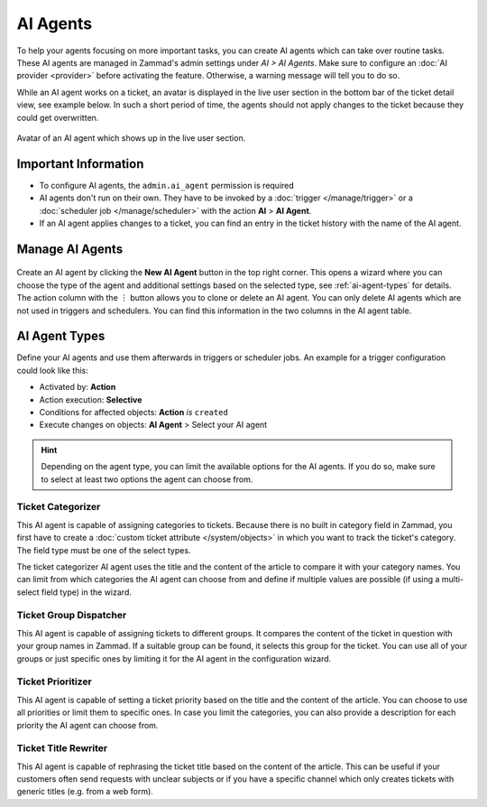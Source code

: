 AI Agents
=========

To help your agents focusing on more important tasks, you can create AI agents
which can take over routine tasks. These AI agents are managed in Zammad's
admin settings under *AI > AI Agents*. Make sure to configure an
:doc:`AI provider <provider>` before activating the feature. Otherwise, a
warning message will tell you to do so.

While an AI agent works on a ticket, an avatar is displayed in the
live user section in the bottom bar of the ticket detail view, see example
below. In such a short period of time, the agents should not apply changes to
the ticket because they could get overwritten.

.. figure:: /images/ai/ai-live-user.png
  :alt: Screenshot shows avatar of AI agent in the live user section in ticket detail's bottom bar
  :scale: 60%
  :align: center

  Avatar of an AI agent which shows up in the live user section.

Important Information
---------------------

- To configure AI agents, the ``admin.ai_agent`` permission is required
- AI agents don't run on their own. They have to be invoked by a
  :doc:`trigger </manage/trigger>` or a
  :doc:`scheduler job </manage/scheduler>` with the action
  **AI** > **AI Agent**.
- If an AI agent applies changes to a ticket, you can find an entry in the
  ticket history with the name of the AI agent.

Manage AI Agents
----------------

.. figure:: /images/ai/manage-agents.png
  :alt: Screenshot shows AI agents management
  :align: center
  :scale: 80%

Create an AI agent by clicking the **New AI Agent** button in the top right
corner. This opens a wizard where you can choose the type of the agent and
additional settings based on the selected type, see :ref:`ai-agent-types` for
details. The action column with the ︙ button allows you to clone or delete an
AI agent. You can only delete AI agents which are not used in triggers and
schedulers. You can find this information in the two columns in the AI agent
table.

.. _ai-agent-types:

AI Agent Types
--------------

Define your AI agents and use them afterwards in triggers or scheduler jobs.
An example for a trigger configuration could look like this:

- Activated by: **Action**
- Action execution: **Selective**
- Conditions for affected objects: **Action** *is* ``created``
- Execute changes on objects: **AI Agent** > Select your AI agent

.. hint:: Depending on the agent type, you can limit the available options for
  the AI agents. If you do so, make sure to select at least two options the
  agent can choose from.

Ticket Categorizer
^^^^^^^^^^^^^^^^^^

This AI agent is capable of assigning categories to tickets. Because there is
no built in category field in Zammad, you first have to create a
:doc:`custom ticket attribute </system/objects>` in which you want to track the
ticket's category. The field type must be one of the select types.

The ticket categorizer AI agent uses the title and the content of the article
to compare it with your category names. You can limit from which categories the
AI agent can choose from and define if multiple values are possible (if
using a multi-select field type) in the wizard.

Ticket Group Dispatcher
^^^^^^^^^^^^^^^^^^^^^^^

This AI agent is capable of assigning tickets to different groups. It compares
the content of the ticket in question with your group names in Zammad. If a
suitable group can be found, it selects this group for the ticket. You can use
all of your groups or just specific ones by limiting it for the AI agent in the
configuration wizard.


Ticket Prioritizer
^^^^^^^^^^^^^^^^^^

This AI agent is capable of setting a ticket priority based on the title and
the content of the article. You can choose to use all priorities or limit them
to specific ones. In case you limit the categories, you can also provide a
description for each priority the AI agent can choose from.

Ticket Title Rewriter
^^^^^^^^^^^^^^^^^^^^^

This AI agent is capable of rephrasing the ticket title based on the content of
the article. This can be useful if your customers often send requests with
unclear subjects or if you have a specific channel which only creates tickets
with generic titles (e.g. from a web form).
